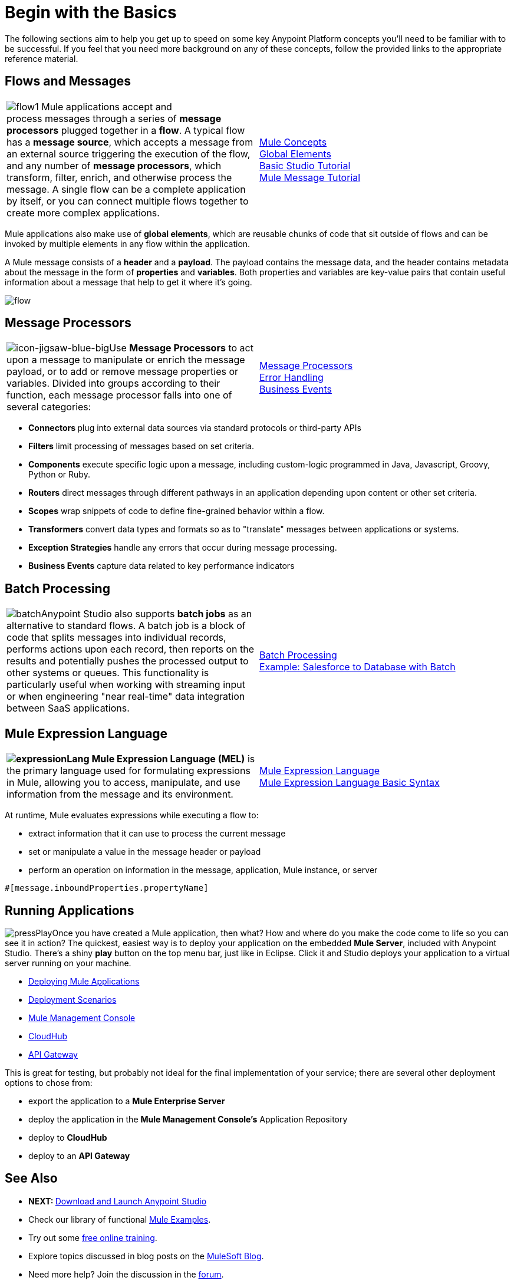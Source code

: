= Begin with the Basics

The following sections aim to help you get up to speed on some key Anypoint Platform concepts you'll need to be familiar with to be successful. If you feel that you need more background on any of these concepts, follow the provided links to the appropriate reference material.

== Flows and Messages

[width="100%",cols="50%,50%",]
|===
|image:flow1.png[flow1]
Mule applications accept and process messages through a series of *message processors* plugged together in a *flow*. A typical flow has a *message source*, which accepts a message from an external source triggering the execution of the flow, and any number of *message processors*, which transform, filter, enrich, and otherwise process the message. A single flow can be a complete application by itself, or you can connect multiple flows together to create more complex applications.   
|link:/mule-fundamentals/v/3.5/mule-concepts[Mule Concepts]  +
link:/mule-fundamentals/v/3.5/global-elements[Global Elements]  +
link:/mule-fundamentals/v/3.5/basic-studio-tutorial[Basic Studio Tutorial] +
link:/mule-fundamentals/v/3.5/mule-message-tutorial[Mule Message Tutorial]
|===

Mule applications also make use of *global elements*, which are reusable chunks of code that sit outside of flows and can be invoked by multiple elements in any flow within the application.

A Mule message consists of a *header* and a *payload*. The payload contains the message data, and the header contains metadata about the message in the form of *properties* and *variables*. Both properties and variables are key-value pairs that contain useful information about a message that help to get it where it's going. 

image:flow.png[flow]

== Message Processors

[width="100%",cols="50%,50%",]
|===
|image:icon-jigsaw-blue-big.png[icon-jigsaw-blue-big]Use *Message Processors* to act upon a message to manipulate or enrich the message payload, or to add or remove message properties or variables. Divided into groups according to their function, each message processor falls into one of several categories:
|link:/mule-user-guide/v/3.5/message-processors[Message Processors] +
link:/mule-user-guide/v/3.5/error-handling[Error Handling]  +
link:/mule-user-guide/v/3.5/business-events[Business Events] 
|===

* **Connectors **plug into external data sources via standard protocols or third-party APIs
* *Filters* limit processing of messages based on set criteria.
* *Components* execute specific logic upon a message, including custom-logic programmed in Java, Javascript, Groovy, Python or Ruby.
* *Routers* direct messages through different pathways in an application depending upon content or other set criteria.
* *Scopes* wrap snippets of code to define fine-grained behavior within a flow.
* *Transformers* convert data types and formats so as to "translate" messages between applications or systems.
* *Exception Strategies* handle any errors that occur during message processing.
* *Business Events* capture data related to key performance indicators

== Batch Processing

[width="100%",cols="50%,50%",]
|=====
|image:batch.png[batch]Anypoint Studio also supports *batch jobs* as an alternative to standard flows. A batch job is a block of code that splits messages into individual records, performs actions upon each record, then reports on the results and potentially pushes the processed output to other systems or queues. This functionality is particularly useful when working with streaming input or when engineering "near real-time" data integration between SaaS applications.
|link:/mule-user-guide/v/3.5/batch-processing[Batch Processing] +
link:/mule-user-guide/v/3.5/salesforce-to-database-example[Example: Salesforce to Database with Batch]
|=====

== Mule Expression Language

[width="100%",cols="50%,50%",]
|====
**image:expressionLang.png[expressionLang] Mule Expression Language (MEL)** is the primary language used for formulating expressions in Mule, allowing you to access, manipulate, and use information from the message and its environment. |link:/mule-user-guide/v/3.5/mule-expression-language-mel[Mule Expression Language] +
link:/mule-user-guide/v/3.5/mule-expression-language-basic-syntax[Mule Expression Language Basic Syntax]
|====

At runtime, Mule evaluates expressions while executing a flow to: +

* extract information that it can use to process the current message +

* set or manipulate a value in the message header or payload +

* perform an operation on information in the message, application, Mule instance, or server

[source, code, linenums]
----
#[message.inboundProperties.propertyName]
----

== Running Applications


image:pressPlay.png[pressPlay]Once you have created a Mule application, then what? How and where do you make the code come to life so you can see it in action? The quickest, easiest way is to deploy your application on the embedded *Mule Server*, included with Anypoint Studio. There's a shiny *play* button on the top menu bar, just like in Eclipse. Click it and Studio deploys your application to a virtual server running on your machine.

* link:/mule-fundamentals/v/3.5/deploying-mule-applications[Deploying Mule Applications] 
* link:/mule-user-guide/v/3.5/deployment-scenarios[Deployment Scenarios]
* link:/mule-management-console/v/3.5[Mule Management Console] 
* link:/runtime-manager/cloudhub[CloudHub]
* link:/docs/display/35X/Configuring+an+API+Gateway[API Gateway]


This is great for testing, but probably not ideal for the final implementation of your service; there are several other deployment options to chose from:

* export the application to a *Mule Enterprise Server*
* deploy the application in the **Mule Management Console's** Application Repository
* deploy to *CloudHub*
* deploy to an *API Gateway*

== See Also

* **NEXT: **link:/mule-fundamentals/v/3.5/download-and-launch-anypoint-studio[Download and Launch Anypoint Studio]
* Check our library of functional link:/mule-user-guide/v/3.5/mule-examples[Mule Examples].
* Try out some http://training.mulesoft.com[free online training].
* Explore topics discussed in blog posts on the link:http://blogs.mulesoft.org/[MuleSoft Blog].
* Need more help? Join the discussion in the link:http://forum.mulesoft.org/mulesoft[forum]. 

